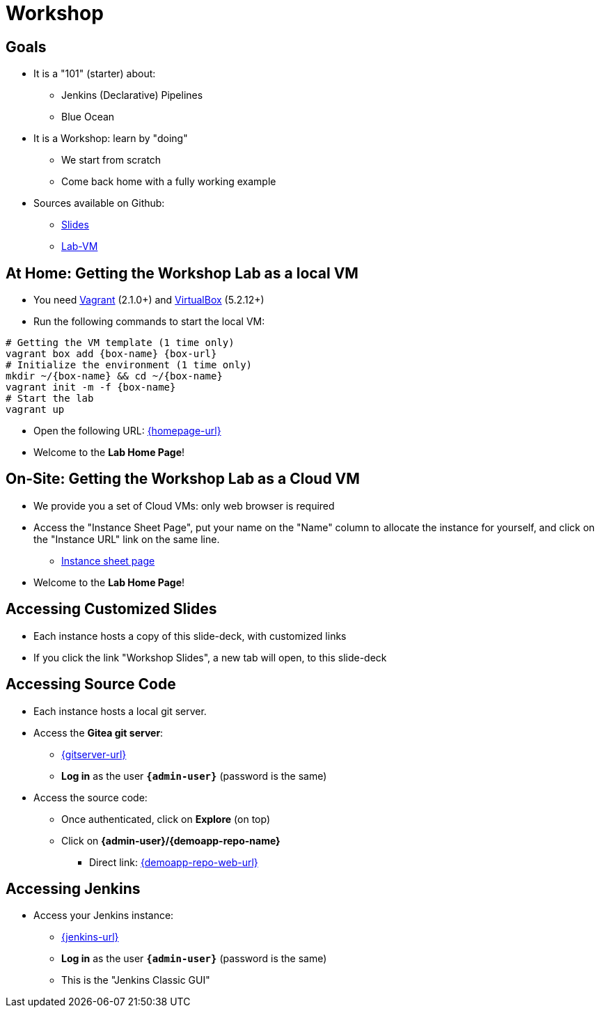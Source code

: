 
[background-color="hsl(50, 89%, 74%)"]
= Workshop

== Goals

* It is a "101" (starter) about:
** Jenkins (Declarative) Pipelines
** Blue Ocean

* It is a Workshop: learn by "doing"
** We start from scratch
** Come back home with a fully working example

* Sources available on Github:
** link:https://github.com/jmMeessen/presentations[Slides,window=_blank]
** link:https://github.com/jmMeessen/lab-vm[Lab-VM,window=_blank]

== At Home: Getting the Workshop Lab as a local VM

* You need link:https://www.vagrantup.com/[Vagrant,window=_blank] (2.1.0+)
and link:https://www.virtualbox.org/[VirtualBox,window=_blank] (5.2.12+)
* Run the following commands to start the local VM:

[source,bash,subs="attributes"]
----
# Getting the VM template (1 time only)
vagrant box add {box-name} {box-url}
# Initialize the environment (1 time only)
mkdir ~/{box-name} && cd ~/{box-name}
vagrant init -m -f {box-name}
# Start the lab
vagrant up
----

* Open the following URL: link:{homepage-url}[{homepage-url},window=_blank]
* Welcome to the *Lab Home Page*!

== On-Site: Getting the Workshop Lab as a Cloud VM

* We provide you a set of Cloud VMs: only web browser is required

* Access the "Instance Sheet Page",
put your name on the "Name" column to allocate the instance for yourself,
and click on the "Instance URL" link on the same line.
** link:{instance-sheet-url}[Instance sheet page,window=_blank]

* Welcome to the *Lab Home Page*!

== Accessing Customized Slides

* Each instance hosts a copy of this slide-deck,
with customized links
* If you click the link "Workshop Slides",
a new tab will open, to this slide-deck

== Accessing Source Code

* Each instance hosts a local git server.
* Access the *Gitea git server*:
** link:{gitserver-url}[{gitserver-url},window=_blank]
** *Log in*  as the user *`{admin-user}`* (password is the same)
* Access the source code:
** Once authenticated, click on *Explore* (on top)
** Click on *{admin-user}/{demoapp-repo-name}*
*** Direct link: link:{demoapp-repo-web-url}[{demoapp-repo-web-url},window=_blank]

== Accessing Jenkins

* Access your Jenkins instance:
** link:{jenkins-url}[{jenkins-url},window=_blank]
** *Log in*  as the user *`{admin-user}`* (password is the same)
** This is the "Jenkins Classic GUI"
